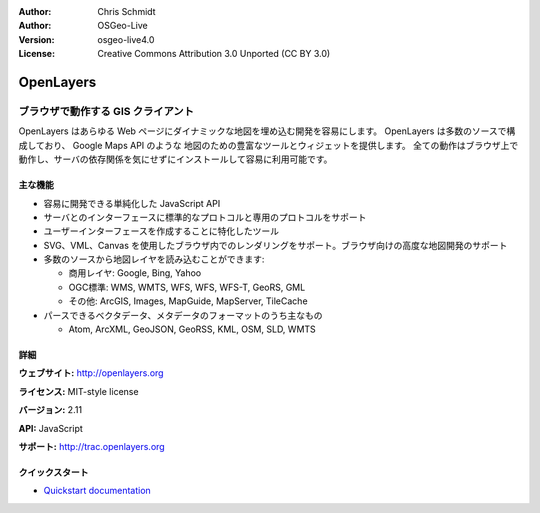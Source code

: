 :Author: Chris Schmidt
:Author: OSGeo-Live
:Version: osgeo-live4.0
:License: Creative Commons Attribution 3.0 Unported (CC BY 3.0)

.. _openlayers-overview-ja:

.. image:: ../../images/project_logos/logo-OpenLayers-large.png
  :scale: 50 %
  :alt: project logo
  :align: right
  :target: http://openlayers.org/

.. image:: ../../images/logos/OSGeo_project.png
  :scale: 100 %
  :alt: OSGeo Project
  :align: right
  :target: http://www.osgeo.org


OpenLayers
================================================================================

ブラウザで動作する GIS クライアント
~~~~~~~~~~~~~~~~~~~~~~~~~~~~~~~~~~~~~~~~~~~~~~~~~~~~~~~~~~~~~~~~~~~~~~~~~~~~~~~~

.. image:: ../../images/screenshots/800x600/openlayers-basic.png
  :scale: 100 %
  :alt: screenshot
  :align: right

OpenLayers はあらゆる Web ページにダイナミックな地図を埋め込む開発を容易にします。
OpenLayers は多数のソースで構成しており、 Google Maps API のような 地図のための豊富なツールとウィジェットを提供します。
全ての動作はブラウザ上で動作し、サーバの依存関係を気にせずにインストールして容易に利用可能です。


主な機能
--------------------------------------------------------------------------------

* 容易に開発できる単純化した JavaScript API
* サーバとのインターフェースに標準的なプロトコルと専用のプロトコルをサポート
* ユーザーインターフェースを作成することに特化したツール
* SVG、VML、Canvas を使用したブラウザ内でのレンダリングをサポート。ブラウザ向けの高度な地図開発のサポート
* 多数のソースから地図レイヤを読み込むことができます:
  
  * 商用レイヤ: Google, Bing, Yahoo
  
  * OGC標準: WMS, WMTS, WFS, WFS, WFS-T, GeoRS, GML
  
  * その他: ArcGIS, Images, MapGuide, MapServer, TileCache
  
* パースできるベクタデータ、メタデータのフォーマットのうち主なもの
  
  * Atom, ArcXML, GeoJSON, GeoRSS, KML, OSM, SLD, WMTS


詳細
--------------------------------------------------------------------------------

**ウェブサイト:** http://openlayers.org

**ライセンス:** MIT-style license

**バージョン:** 2.11

**API:** JavaScript

**サポート:** http://trac.openlayers.org 


クイックスタート
--------------------------------------------------------------------------------

* `Quickstart documentation <../quickstart/openlayers_quickstart.html>`_


